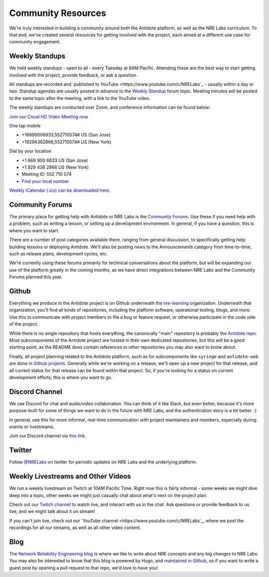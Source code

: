 .. _community:

Community Resources
===================

We're truly interested in building a community around both the Antidote platform, as well as the NRE Labs curriculum.
To that end, we've created several resources for getting involved with the project, each aimed at a different use case
for community engagement.

.. _weekly-standups:

Weekly Standups
^^^^^^^^^^^^^^^

We hold weekly standups - open to all - every Tuesday at 8AM Pacific. Attending these are the best way
to start getting involved with the project, provide feedback, or ask a question.

All standups are recorded and `published to YouTube <https://www.youtube.com/c/NRELabs`_
- usually within a day or two. Standup agendas are usually posted in advance to the
`Weekly Standup <https://community.networkreliability.engineering/c/weekly-standup>`_ forum topic. Meeting
minutes will be posted to the same topic after the meeting, with a link to the YouTube video.

The weekly standups are conducted over Zoom, and conference information can be found below:

`Join our Cloud HD Video Meeting now <https://zoom.us/j/552710574>`_

One tap mobile

- +16699006833,552710574# US (San Jose)
- +19294362866,552710574# US (New York)

Dial by your location

- +1 669 900 6833 US (San Jose)
- +1 929 436 2866 US (New York)
- Meeting ID: 552 710 574
- `Find your local number <https://zoom.us/u/ab9tjSeMcz>`_

`Weekly iCalendar (.ics) can be downloaded here. <https://zoom.us/meeting/552710574/ics?icsToken=e364d9d15ff939365786bc173d1f99883eb3c9087f6c75b7d14c73732abb5f56>`_

.. _community-forums:

Community Forums
^^^^^^^^^^^^^^^^^^^^^^^^^^^^^^^^^^^^^^^
The primary place for getting help with Antidote or NRE Labs is the `Community Forums <https://community.networkreliability.engineering>`_.
Use these if you need help with a problem, such as writing a lesson, or setting up a development environment. In general, if you have a question,
this is where you want to start.

There are a number of post categories available there, ranging from general discussion, to specifically getting help building lessons or
deploying Antidote. We'll also be posting news to the Announcements category from time-to-time, such as release plans, development cycles, etc.

We're currently using these forums primarily for technical conversations about the platform, but will be expanding our use of the platform greatly
in the coming months, as we have direct integrations between NRE Labs and the Community Forums planned this year.

Github
^^^^^^^^^^^^^^^^^^^^^^^^^^^^^^^^^^^^^^^
Everything we produce in the Antidote project is on Github underneath the `nre-learning <https://github.com/nre-learning>`_
organization. Underneath that organization, you'll find all kinds of repositories, including the platform software,
operational tooling, blogs, and more. Use this to communicate with project members to file a bug or feature request, or otherwise participate
in the code side of the project.

While there is no single repository that hosts everything, the canonically "main" repository is probably the
`Antidote repo <https://github.com/nre-learning/antidote>`_. Most subcomponents of the Antidote project
are hosted in their own dedicated repositories, but this will be a good starting point, as the README
does contain references to other repositories you may also want to know about.

Finally, all project planning related to the Antidote platform, such as for subcomponents like ``syringe``
and ``antidote-web`` are done in `Github projects <https://github.com/orgs/nre-learning/projects>`_. Generally
while we're working on a release, we'll open up a new project for that release, and all current status for that
release can be found within that project. So, if you're looking for a status on current development efforts,
this is where you want to go.

Discord Channel
^^^^^^^^^^^^^^^^^^^^^^^^^^^^^^^^^^^^^^^
We use Discord for chat and audio/video collaboration. You can think of it like Slack, but even better, because it's
more purpose-built for some of things we want to do in the future with NRE Labs, and the authentication story is a
bit better. :)

In general, use this for more informal, real-time communication with project maintainers and members, especially during events
or livestreams.

Join our Discord channel via `this link <https://discord.gg/fRuSUyD>`_.

Twitter
^^^^^^^^^^^^^^^^^^^^^^^^^^^^^^^^^^^^^^^
Follow `@NRELabs <https://twitter.com/nrelabs>`_ on twitter for periodic updates on NRE Labs and the underlying platform.

Weekly Livestreams and Other Videos
^^^^^^^^^^^^^^^^^^^^^^^^^^^^^^^^^^^^^^^
We run a weekly livestream on Twitch at 10AM Pacific Time. Right now this is fairly informal - some weeks we might dive
deep into a topic, other weeks we might just casually chat about what's next on the project plan.

Check out our `Twitch channel <https://twitch.tv/nrelabs>`_ to watch live, and interact with us in the chat. Ask questions or
provide feedback to us live, and we might talk about it on stream!

If you can't join live, check out our `YouTube channel <https://www.youtube.com/c/NRELabs`_, where we post the
recordings for all our streams, as well as all other video content.

Blog
^^^^^^^^^^^^^^^^^^^^^^^^^^^^^^^^^^^^^^^
The `Network Reliability Engineering blog <https://networkreliability.engineering/post/>`_ is where we like to write about NRE concepts
and any big changes to NRE Labs. You may also be interested to know that this blog is powered by Hugo, and
`maintained in Github <https://github.com/nre-learning/nre-blog>`_, so if you want to write a guest post by opening a pull request
to that repo, we'd love to have you!

